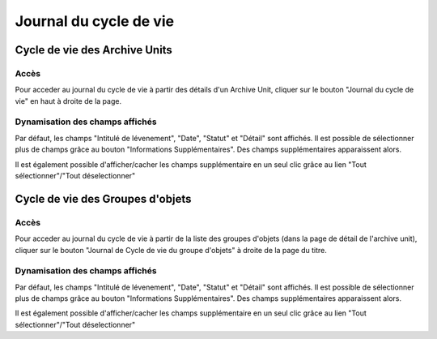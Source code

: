 Journal du cycle de vie
#######################

Cycle de vie des Archive Units
******************************

Accès
-----

Pour acceder au journal du cycle de vie à partir des détails d'un Archive Unit, cliquer sur le bouton "Journal du cycle de vie" en haut à droite de la page.

.. image:: images/lifecycle-logbook-button.*

Dynamisation des champs affichés
--------------------------------

Par défaut, les champs "Intitulé de lévenement", "Date", "Statut" et "Détail" sont affichés.
Il est possible de sélectionner plus de champs grâce au bouton "Informations Supplémentaires". Des champs supplémentaires apparaissent alors.

.. image:: images/lifecycle-logbook-select.*

Il est également possible d'afficher/cacher les champs supplémentaire en un seul clic grâce au lien "Tout sélectionner"/"Tout déselectionner"


Cycle de vie des Groupes d'objets
*********************************

Accès
-----

Pour acceder au journal du cycle de vie à partir de la liste des groupes d'objets (dans la page de détail de l'archive unit), cliquer sur le bouton "Journal de Cycle de vie du groupe d'objets" à droite de la page du titre.

.. image:: images/lifecycle-logbook-got-button.*

Dynamisation des champs affichés
--------------------------------

Par défaut, les champs "Intitulé de lévenement", "Date", "Statut" et "Détail" sont affichés.
Il est possible de sélectionner plus de champs grâce au bouton "Informations Supplémentaires". Des champs supplémentaires apparaissent alors.

.. image:: images/lifecycle-logbook-got-select.*

Il est également possible d'afficher/cacher les champs supplémentaire en un seul clic grâce au lien "Tout sélectionner"/"Tout déselectionner"
